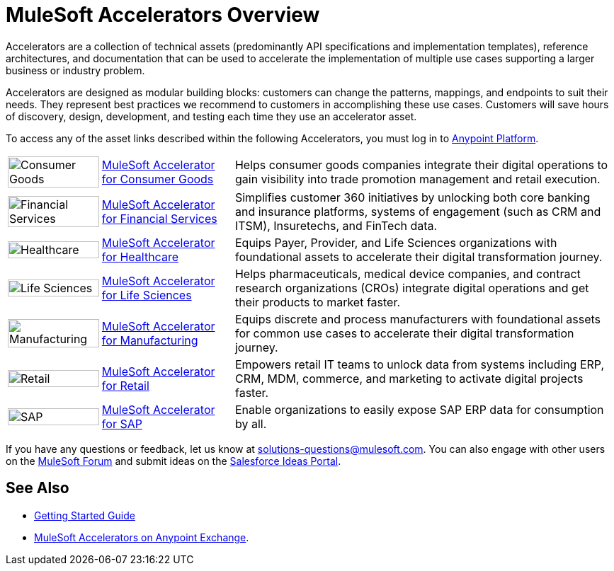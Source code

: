 :imagesdir: ../assets/images

= MuleSoft Accelerators Overview

Accelerators are a collection of technical assets (predominantly API specifications and implementation templates), reference architectures, and documentation that can be used to accelerate the implementation of multiple use cases supporting a larger business or industry problem.

Accelerators are designed as modular building blocks: customers can change the patterns, mappings, and endpoints to suit their needs. They represent best practices we recommend to customers in accomplishing these use cases. Customers will save hours of discovery, design, development, and testing each time they use an accelerator asset.

To access any of the asset links described within the following Accelerators, you must log in to https://anypoint.mulesoft.com/home/[Anypoint Platform^].

[%autowidth.spread]
|===
.^|image:cg-icon.png[Consumer Goods,100%] .^| xref:3.0@consumer-goods::index.adoc[MuleSoft Accelerator for Consumer Goods] .^| Helps consumer goods companies integrate their digital operations to gain visibility into trade promotion management and retail execution.
.^|image:fs-icon.png[Financial Services,100%] .^| xref:1.8@financial-services::index.adoc[MuleSoft Accelerator for Financial Services] .^| Simplifies customer 360 initiatives by unlocking both core banking and insurance platforms, systems of engagement (such as CRM and ITSM), Insuretechs, and FinTech data.
.^|image:hc-icon.png[Healthcare,100%] .^| xref:2.18@healthcare::index.adoc[MuleSoft Accelerator for Healthcare] .^| Equips Payer, Provider, and Life Sciences organizations with foundational assets to accelerate their digital transformation journey.
.^|image:ls-icon.png[Life Sciences,100%] .^| xref:1.1@life-sciences::index.adoc[MuleSoft Accelerator for Life Sciences] .^| Helps pharmaceuticals, medical device companies, and contract research organizations (CROs) integrate digital operations and get their products to market faster.
.^|image:mfg-icon.png[Manufacturing,100%] .^| xref:1.3@manufacturing::index.adoc[MuleSoft Accelerator for Manufacturing] .^| Equips discrete and process manufacturers with foundational assets for common use cases to accelerate their digital transformation journey.
.^|image:retail-icon.png[Retail,100%] .^| xref:2.7@retail::index.adoc[MuleSoft Accelerator for Retail] .^| Empowers retail IT teams to unlock data from systems including ERP, CRM, MDM, commerce, and marketing to activate digital projects faster.
.^|image:sap-icon.png[SAP,100%] .^| https://anypoint.mulesoft.com/exchange/org.mule.examples/mulesoft-accelerator-for-sap/[MuleSoft Accelerator for SAP^] .^| Enable organizations to easily expose SAP ERP data for consumption by all.
|===

If you have any questions or feedback, let us know at solutions-questions@mulesoft.com. You can also engage with other users on the https://help.mulesoft.com/s/forum[MuleSoft Forum^] and submit ideas on the https://ideas.salesforce.com/[Salesforce Ideas Portal^].

== See Also

* xref:getting-started.adoc[Getting Started Guide]
* https://anypoint.mulesoft.com/exchange/org.mule.examples/mulesoft-accelerators-introduction/[MuleSoft Accelerators on Anypoint Exchange^].
